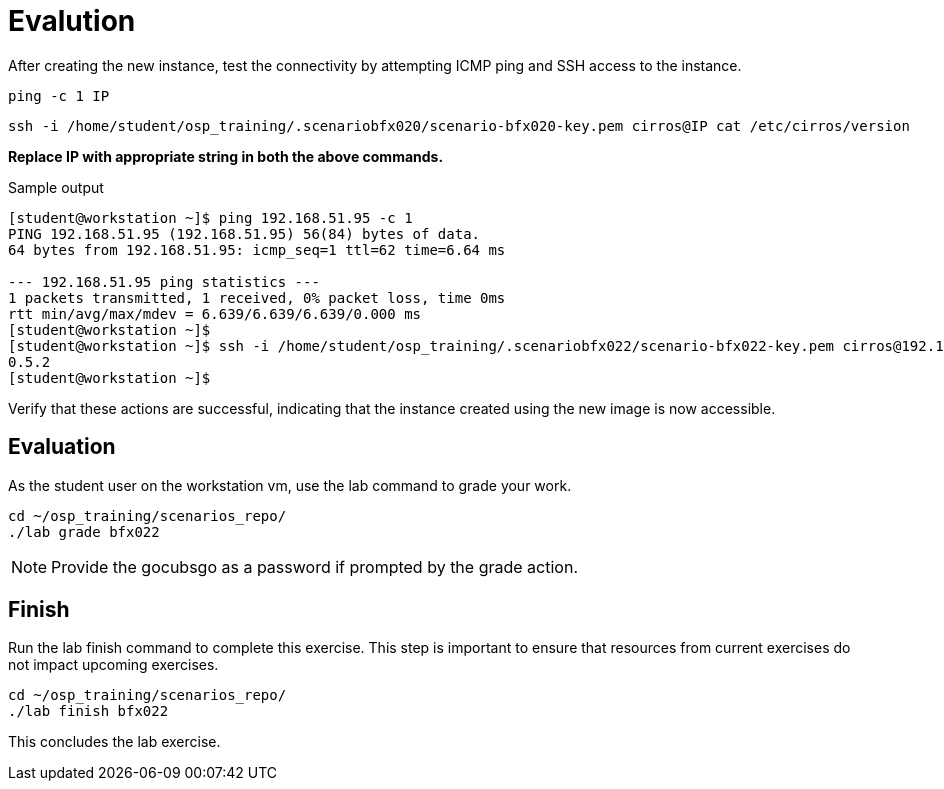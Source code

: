 = Evalution

After creating the new instance, test the connectivity by attempting ICMP ping and SSH access to the instance. 

[source, bash]
----
ping -c 1 IP
----

[source, bash]
----
ssh -i /home/student/osp_training/.scenariobfx020/scenario-bfx020-key.pem cirros@IP cat /etc/cirros/version
----

**Replace IP with appropriate string in both the above commands.**

.Sample output
----
[student@workstation ~]$ ping 192.168.51.95 -c 1
PING 192.168.51.95 (192.168.51.95) 56(84) bytes of data.
64 bytes from 192.168.51.95: icmp_seq=1 ttl=62 time=6.64 ms

--- 192.168.51.95 ping statistics ---
1 packets transmitted, 1 received, 0% packet loss, time 0ms
rtt min/avg/max/mdev = 6.639/6.639/6.639/0.000 ms
[student@workstation ~]$ 
[student@workstation ~]$ ssh -i /home/student/osp_training/.scenariobfx022/scenario-bfx022-key.pem cirros@192.168.51.95 cat /etc/cirros/version
0.5.2
[student@workstation ~]$ 
----

Verify that these actions are successful, indicating that the instance created using the new image is now accessible.

== Evaluation

As the student user on the workstation vm, use the lab command to grade your work.

[source, bash]
----
cd ~/osp_training/scenarios_repo/
./lab grade bfx022
----

[NOTE]
====
Provide the gocubsgo as a password if prompted by the grade action.
====

== Finish

Run the lab finish command to complete this exercise. This step is important to ensure that resources from current exercises do not impact upcoming exercises.

----
cd ~/osp_training/scenarios_repo/
./lab finish bfx022
----

This concludes the lab exercise.
